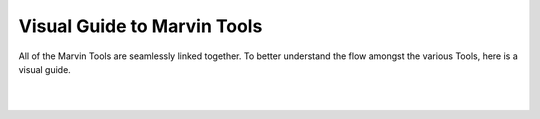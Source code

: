 .. _visual-guide:

Visual Guide to Marvin Tools
----------------------------

All of the Marvin Tools are seamlessly linked together.  To better understand the flow amongst the various Tools, here is a visual guide.

|

.. image:: ../../Marvin_Visual_Guide.png
    :width: 800px
    :align: center
    :alt: marvin visual guide

|